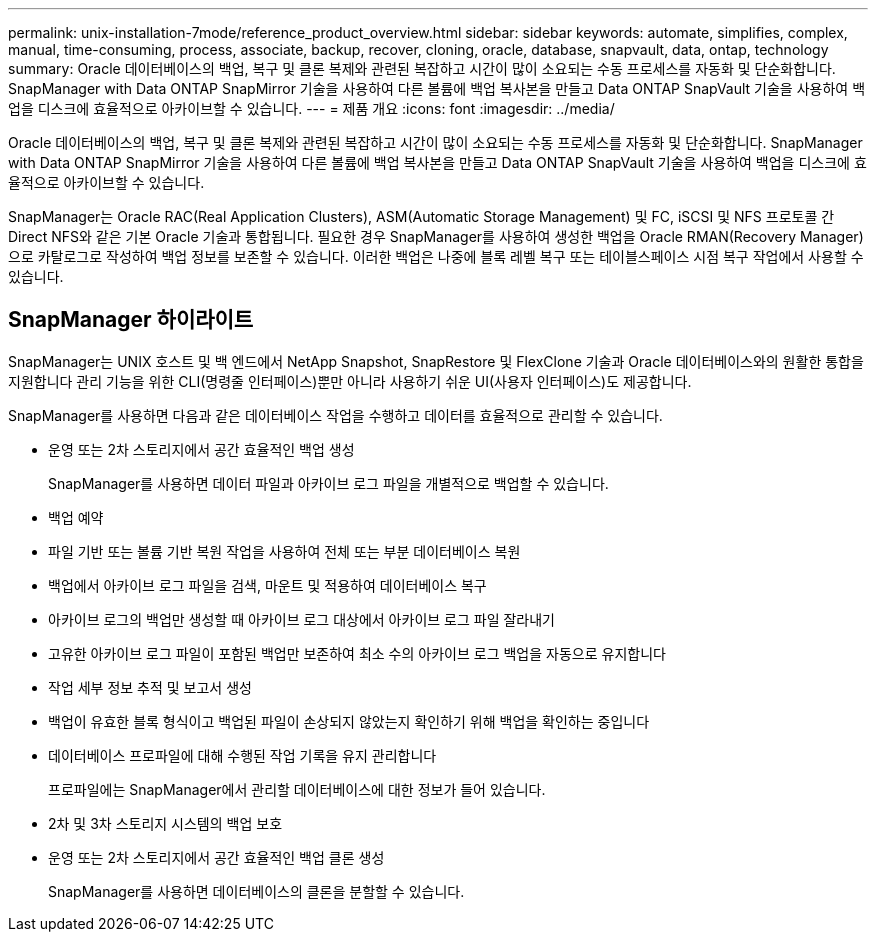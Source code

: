 ---
permalink: unix-installation-7mode/reference_product_overview.html 
sidebar: sidebar 
keywords: automate, simplifies, complex, manual, time-consuming, process, associate, backup, recover, cloning, oracle, database, snapvault, data, ontap, technology 
summary: Oracle 데이터베이스의 백업, 복구 및 클론 복제와 관련된 복잡하고 시간이 많이 소요되는 수동 프로세스를 자동화 및 단순화합니다. SnapManager with Data ONTAP SnapMirror 기술을 사용하여 다른 볼륨에 백업 복사본을 만들고 Data ONTAP SnapVault 기술을 사용하여 백업을 디스크에 효율적으로 아카이브할 수 있습니다. 
---
= 제품 개요
:icons: font
:imagesdir: ../media/


[role="lead"]
Oracle 데이터베이스의 백업, 복구 및 클론 복제와 관련된 복잡하고 시간이 많이 소요되는 수동 프로세스를 자동화 및 단순화합니다. SnapManager with Data ONTAP SnapMirror 기술을 사용하여 다른 볼륨에 백업 복사본을 만들고 Data ONTAP SnapVault 기술을 사용하여 백업을 디스크에 효율적으로 아카이브할 수 있습니다.

SnapManager는 Oracle RAC(Real Application Clusters), ASM(Automatic Storage Management) 및 FC, iSCSI 및 NFS 프로토콜 간 Direct NFS와 같은 기본 Oracle 기술과 통합됩니다. 필요한 경우 SnapManager를 사용하여 생성한 백업을 Oracle RMAN(Recovery Manager)으로 카탈로그로 작성하여 백업 정보를 보존할 수 있습니다. 이러한 백업은 나중에 블록 레벨 복구 또는 테이블스페이스 시점 복구 작업에서 사용할 수 있습니다.



== SnapManager 하이라이트

SnapManager는 UNIX 호스트 및 백 엔드에서 NetApp Snapshot, SnapRestore 및 FlexClone 기술과 Oracle 데이터베이스와의 원활한 통합을 지원합니다 관리 기능을 위한 CLI(명령줄 인터페이스)뿐만 아니라 사용하기 쉬운 UI(사용자 인터페이스)도 제공합니다.

SnapManager를 사용하면 다음과 같은 데이터베이스 작업을 수행하고 데이터를 효율적으로 관리할 수 있습니다.

* 운영 또는 2차 스토리지에서 공간 효율적인 백업 생성
+
SnapManager를 사용하면 데이터 파일과 아카이브 로그 파일을 개별적으로 백업할 수 있습니다.

* 백업 예약
* 파일 기반 또는 볼륨 기반 복원 작업을 사용하여 전체 또는 부분 데이터베이스 복원
* 백업에서 아카이브 로그 파일을 검색, 마운트 및 적용하여 데이터베이스 복구
* 아카이브 로그의 백업만 생성할 때 아카이브 로그 대상에서 아카이브 로그 파일 잘라내기
* 고유한 아카이브 로그 파일이 포함된 백업만 보존하여 최소 수의 아카이브 로그 백업을 자동으로 유지합니다
* 작업 세부 정보 추적 및 보고서 생성
* 백업이 유효한 블록 형식이고 백업된 파일이 손상되지 않았는지 확인하기 위해 백업을 확인하는 중입니다
* 데이터베이스 프로파일에 대해 수행된 작업 기록을 유지 관리합니다
+
프로파일에는 SnapManager에서 관리할 데이터베이스에 대한 정보가 들어 있습니다.

* 2차 및 3차 스토리지 시스템의 백업 보호
* 운영 또는 2차 스토리지에서 공간 효율적인 백업 클론 생성
+
SnapManager를 사용하면 데이터베이스의 클론을 분할할 수 있습니다.


